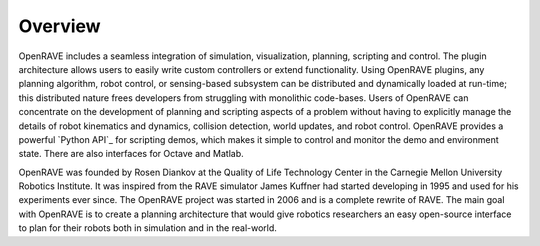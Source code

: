 .. _overview:

Overview
========

OpenRAVE includes a seamless integration of simulation, visualization, planning, scripting and control. The plugin architecture allows users to easily write custom controllers or extend functionality. Using OpenRAVE plugins, any planning algorithm, robot control, or sensing-based subsystem can be distributed and dynamically loaded at run-time; this distributed nature frees developers from struggling with monolithic code-bases. Users of OpenRAVE can concentrate on the development of planning and scripting aspects of a problem without having to explicitly manage the details of robot kinematics and dynamics, collision detection, world updates, and robot control. OpenRAVE provides a powerful `Python API`_ for scripting demos, which makes it simple to control and monitor the demo and environment state. There are also interfaces for Octave and Matlab.

OpenRAVE was founded by Rosen Diankov at the Quality of Life Technology Center in the Carnegie Mellon University Robotics Institute. It was inspired from the RAVE simulator James Kuffner had started developing in 1995 and used for his experiments ever since. The OpenRAVE project was started in 2006 and is a complete rewrite of RAVE. The main goal with OpenRAVE is to create a planning architecture that would give robotics researchers an easy open-source interface to plan for their robots both in simulation and in the real-world.

